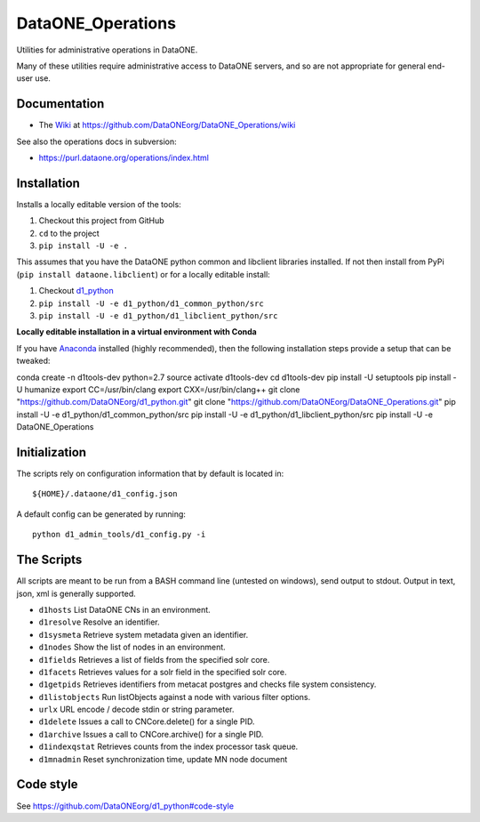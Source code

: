 DataONE_Operations
==================

Utilities for administrative operations in DataONE.

Many of these utilities require administrative access to DataONE servers, and so
are not appropriate for general end-user use.


Documentation
-------------

* The `Wiki`_ at https://github.com/DataONEorg/DataONE_Operations/wiki

See also the operations docs in subversion:

* https://purl.dataone.org/operations/index.html


.. _Wiki: https://github.com/DataONEorg/DataONE_Operations/wiki


Installation
------------

Installs a locally editable version of the tools:

1. Checkout this project from GitHub

2. ``cd`` to the project

3. ``pip install -U -e .``

This assumes that you have the DataONE python common and libclient libraries installed. If
not then install from PyPi (``pip install dataone.libclient``) or for a locally editable install:

1. Checkout d1_python_

2. ``pip install -U -e d1_python/d1_common_python/src``

3. ``pip install -U -e d1_python/d1_libclient_python/src``

.. _d1_python: https://github.com/DataONEorg/d1_python

**Locally editable installation in a virtual environment with Conda**

If you have Anaconda_ installed (highly recommended), then the following installation steps provide a setup that can be tweaked::

conda create -n d1tools-dev python=2.7
source activate d1tools-dev
cd d1tools-dev
pip install -U setuptools
pip install -U humanize
export CC=/usr/bin/clang
export CXX=/usr/bin/clang++
git clone "https://github.com/DataONEorg/d1_python.git"
git clone "https://github.com/DataONEorg/DataONE_Operations.git"
pip install -U -e d1_python/d1_common_python/src
pip install -U -e d1_python/d1_libclient_python/src
pip install -U -e DataONE_Operations

.. _Anaconda: https://www.continuum.io/downloads

Initialization
--------------

The scripts rely on configuration information that by default is located in::

  ${HOME}/.dataone/d1_config.json

A default config can be generated by running::

  python d1_admin_tools/d1_config.py -i


The Scripts
-----------

All scripts are meant to be run from a BASH command line (untested on windows), send output to stdout.
Output in text, json, xml is generally supported.

* ``d1hosts`` List DataONE CNs in an environment.
* ``d1resolve`` Resolve an identifier.
* ``d1sysmeta`` Retrieve system metadata given an identifier.
* ``d1nodes`` Show the list of nodes in an environment.
* ``d1fields`` Retrieves a list of fields from the specified solr core.
* ``d1facets`` Retrieves values for a solr field in the specified solr core.
* ``d1getpids`` Retrieves identifiers from metacat postgres and checks file system consistency.
* ``d1listobjects`` Run listObjects against a node with various filter options.
* ``urlx`` URL encode / decode stdin or string parameter.
* ``d1delete`` Issues a call to CNCore.delete() for a single PID.
* ``d1archive`` Issues a call to CNCore.archive() for a single PID.
* ``d1indexqstat`` Retrieves counts from the index processor task queue.
* ``d1mnadmin`` Reset synchronization time, update MN node document


Code style
----------

See https://github.com/DataONEorg/d1_python#code-style

